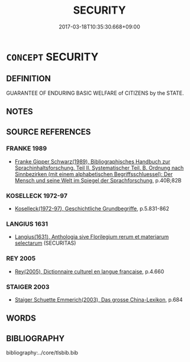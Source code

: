 # -*- mode: mandoku-tls-view -*-
#+TITLE: SECURITY
#+DATE: 2017-03-18T10:35:30.668+09:00        
#+STARTUP: content
* =CONCEPT= SECURITY
:PROPERTIES:
:CUSTOM_ID: uuid-09277bb6-166e-4015-b8ca-085f881253b6
:TR_ZH: 國家安全
:END:
** DEFINITION

GUARANTEE OF ENDURING BASIC WELFARE of CITIZENS by the STATE.

** NOTES

** SOURCE REFERENCES
*** FRANKE 1989
 - [[cite:FRANKE-1989][Franke Gipper Schwarz(1989), Bibliographisches Handbuch zur Sprachinhaltsforschung. Teil II. Systematischer Teil. B. Ordnung nach Sinnbezirken (mit einem alphabetischen Begriffsschluessel): Der Mensch und seine Welt im Spiegel der Sprachforschung]], p.40B;82B

*** KOSELLECK 1972-97
 - [[cite:KOSELLECK-1972-97][Koselleck(1972-97), Geschichtliche Grundbegriffe]], p.5.831-862

*** LANGIUS 1631
 - [[cite:LANGIUS-1631][Langius(1631), Anthologia sive Florilegium rerum et materiarum selectarum]] (SECURITAS)
*** REY 2005
 - [[cite:REY-2005][Rey(2005), Dictionnaire culturel en langue francaise]], p.4.660

*** STAIGER 2003
 - [[cite:STAIGER-2003][Staiger Schuette Emmerich(2003), Das grosse China-Lexikon]], p.684

** WORDS
   :PROPERTIES:
   :VISIBILITY: children
   :END:
** BIBLIOGRAPHY
bibliography:../core/tlsbib.bib

